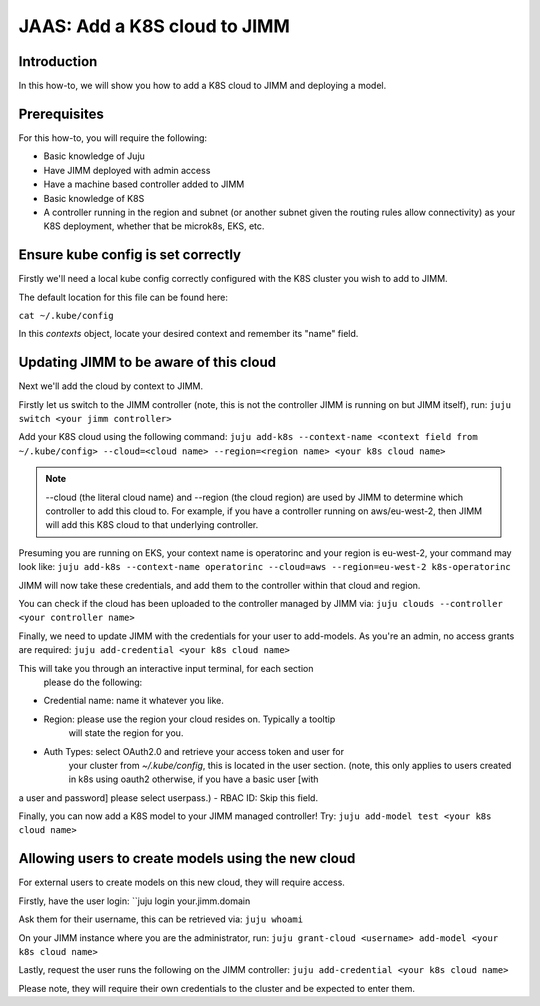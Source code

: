 JAAS: Add a K8S cloud to JIMM
=============================

Introduction
------------
In this how-to, we will show you how to add a K8S cloud to JIMM
and deploying a model.

Prerequisites
-------------

For this how-to, you will require the following:

- Basic knowledge of Juju
- Have JIMM deployed with admin access
- Have a machine based controller added to JIMM
- Basic knowledge of K8S
- A controller running in the region and subnet 
  (or another subnet given the routing rules allow connectivity) 
  as your K8S deployment, whether that be microk8s, EKS, etc.

Ensure kube config is set correctly
-----------------------------------

Firstly we'll need a local kube config correctly configured
with the K8S cluster you wish to add to JIMM.

The default location for this file can be found here:

``cat ~/.kube/config``

In this `contexts` object, locate your desired context and remember
its "name" field.

Updating JIMM to be aware of this cloud
---------------------------------------

Next we'll add the cloud by context to JIMM.

Firstly let us switch to the JIMM controller (note, this is not the controller JIMM is running on but JIMM itself), run:
``juju switch <your jimm controller>``

Add your K8S cloud using the following command:
``juju add-k8s --context-name <context field from ~/.kube/config> --cloud=<cloud name> --region=<region name> <your k8s cloud name>``

.. note::
    --cloud (the literal cloud name) and --region (the cloud region) are used by JIMM
    to determine which controller to add this cloud to. For example,
    if you have a controller running on aws/eu-west-2, then JIMM will add this K8S cloud to that
    underlying controller.

Presuming you are running on EKS, your context name is operatorinc and your region is eu-west-2, your command may look like:
``juju add-k8s --context-name operatorinc --cloud=aws --region=eu-west-2 k8s-operatorinc``

JIMM will now take these credentials, and add them to the controller within that cloud and region.

You can check if the cloud has been uploaded to the controller managed by JIMM via:
``juju clouds --controller <your controller name>``

Finally, we need to update JIMM with the credentials for your user to add-models.
As you're an admin, no access grants are required:
``juju add-credential <your k8s cloud name>``

This will take you through an interactive input terminal, for each section
 please do the following:

- Credential name: name it whatever you like.
- Region: please use the region your cloud resides on. Typically a tooltip
    will state the region for you.
- Auth Types: select OAuth2.0 and retrieve your  access token and user for 
    your cluster from `~/.kube/config`, this is located in the user section.
    (note, this only applies to users created in k8s using oauth2 otherwise, if you have a basic user [with
a user and password] please select userpass.)
- RBAC ID: Skip this field.

Finally, you can now add a K8S model to your JIMM managed controller! Try:
``juju add-model test <your k8s cloud name>``

Allowing users to create models using the new cloud
---------------------------------------------------
For external users to create models on this new cloud, they will require access.

Firstly, have the user login:
``juju login your.jimm.domain

Ask them for their username, this can be retrieved via:
``juju whoami``

On your JIMM instance where you are the administrator, run:
``juju grant-cloud <username> add-model <your k8s cloud name>``

Lastly, request the user runs the following on the JIMM controller:
``juju add-credential <your k8s cloud name>``

Please note, they will require their own credentials to the cluster and be 
expected to enter them.